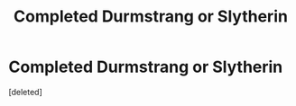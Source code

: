 #+TITLE: Completed Durmstrang or Slytherin

* Completed Durmstrang or Slytherin
:PROPERTIES:
:Score: 1
:DateUnix: 1621834728.0
:DateShort: 2021-May-24
:FlairText: Request
:END:
[deleted]

